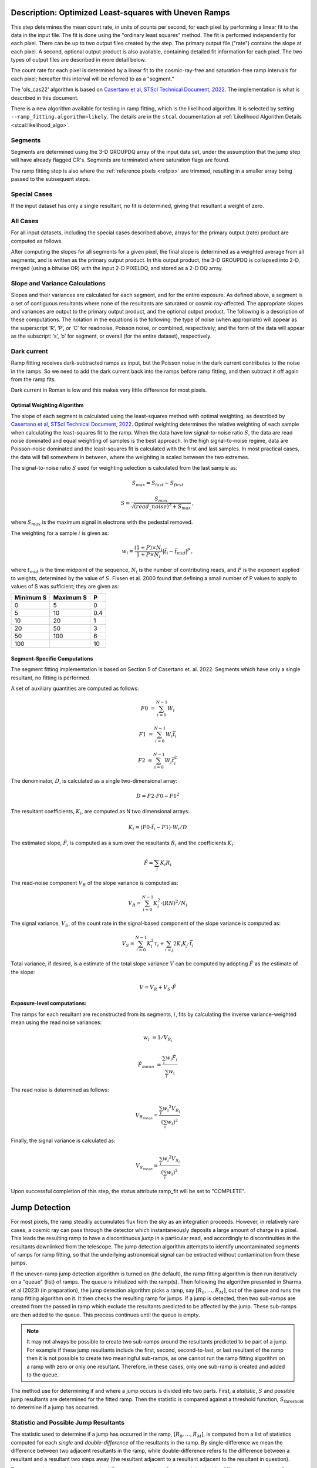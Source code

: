 .. _rampfit-algorithm-ols22:

Description: Optimized Least-squares with Uneven Ramps
======================================================

This step determines the mean count rate, in units of counts per second, for
each pixel by performing a linear fit to the data in the input file.  The fit
is done using the "ordinary least squares" method.
The fit is performed independently for each pixel.  There can be up to two
output files created by the step. The primary output file ("rate") contains the
slope at each pixel.
A second, optional output product is also available, containing detailed fit
information for each pixel. The two types of output files are described in
more detail below.

The count rate for each pixel is determined by a linear fit to the
cosmic-ray-free and saturation-free ramp intervals for each pixel; hereafter
this interval will be referred to as a "segment."

The 'ols_cas22' algorithm is based on `Casertano et al, STScI Technical Document,
2022
<https://www.stsci.edu/files/live/sites/www/files/home/roman/_documents/Roman-STScI-000394_DeterminingTheBestFittingSlope.pdf>`_.
The implementation is what is described in this document.

There is a new algorithm available for testing in ramp fitting, which is the
likelihood algorithm.  It is selected by setting ``--ramp_fitting.algorithm=likely``.
The details are in the ``stcal`` documentation at
:ref:`Likelihood Algorithm Details <stcal:likelihood_algo>`.

Segments
++++++++

Segments are determined using the 3-D GROUPDQ array of the input data set, under
the assumption that the jump step will have already flagged CR's. Segments are
terminated where saturation flags are found.

The ramp fitting step is also where the :ref:`reference pixels <refpix>` are
trimmed, resulting in a smaller array being passed to the subsequent steps.

Special Cases
+++++++++++++

If the input dataset has only a single resultant, no fit is determined, giving
that resultant a weight of zero.

All Cases
+++++++++
For all input datasets, including the special cases described above, arrays for
the primary output (rate) product are computed as follows.

After computing the slopes for all segments for a given pixel, the final slope is
determined as a weighted average from all segments, and is
written as the primary output product.  In this output product, the
3-D GROUPDQ is collapsed into 2-D, merged
(using a bitwise OR) with the input 2-D PIXELDQ, and stored as a 2-D DQ array.

Slope and Variance Calculations
+++++++++++++++++++++++++++++++
Slopes and their variances are calculated for each segment,
and for the entire exposure. As defined above, a segment is a set of contiguous
resultants where none of the resultants are saturated or cosmic ray-affected.  The
appropriate slopes and variances are output to the primary output product, and the optional output product. The
following is a description of these computations. The notation in the equations
is the following: the type of noise (when appropriate) will appear as the superscript
‘R’, ‘P’, or ‘C’ for readnoise, Poisson noise, or combined, respectively;
and the form of the data will appear as the subscript: ‘s’, ‘o’ for
segment, or overall (for the entire dataset), respectively.

Dark current
++++++++++++
Ramp fitting receives dark-subtracted ramps as input, but the Poisson noise
in the dark current contributes to the noise in the ramps.  So we need
to add the dark current back into the ramps before ramp fitting, and
then subtract it off again from the ramp fits.

Dark current in Roman is low and this makes very little difference for
most pixels.


Optimal Weighting Algorithm
---------------------------
The slope of each segment is calculated using the least-squares method with optimal
weighting, as described by `Casertano et al, STScI Technical Document,
2022
<https://www.stsci.edu/files/live/sites/www/files/home/roman/_documents/Roman-STScI-000394_DeterminingTheBestFittingSlope.pdf>`_.
Optimal weighting determines the relative weighting of each sample
when calculating the least-squares fit to the ramp. When the data have low signal-to-noise
ratio :math:`S`, the data are read noise dominated and equal weighting of samples is the
best approach. In the high signal-to-noise regime, data are Poisson-noise dominated and
the least-squares fit is calculated with the first and last samples. In most practical
cases, the data will fall somewhere in between, where the weighting is scaled between the
two extremes.

The signal-to-noise ratio :math:`S` used for weighting selection is calculated from the
last sample as:

.. math::
   S_{max} = S_{last} - S_{first}

   S = \frac{S_{max}} { \sqrt{(read\_noise)^2 + S_{max} } } \,,

where :math:`S_{max}` is the maximum signal in electrons with the pedestal
removed.

The weighting for a sample :math:`i` is given as:

.. math::
    w_i = \frac{(1 + P) \times N_i} {1 + P \times N_i} | \bar t_i - \bar t_{mid} |^P \,,

where :math:`t_{mid}` is the time midpoint of the sequence,
:math:`N_i` is the number of contributing reads, and
:math:`P` is the exponent applied to weights, determined by the value of :math:`S`. Fixsen
et al. 2000 found that defining a small number of P values to apply to values of S was
sufficient; they are given as:

+-------------------+------------------------+----------+
| Minimum S         | Maximum S              | P        |
+===================+========================+==========+
| 0                 | 5                      | 0        |
+-------------------+------------------------+----------+
| 5                 | 10                     | 0.4      |
+-------------------+------------------------+----------+
| 10                | 20                     | 1        |
+-------------------+------------------------+----------+
| 20                | 50                     | 3        |
+-------------------+------------------------+----------+
| 50                | 100                    | 6        |
+-------------------+------------------------+----------+
| 100               |                        | 10       |
+-------------------+------------------------+----------+

Segment-Specific Computations
-----------------------------

The segment fitting implementation is based on Section 5 of Casertano et.
al. 2022. Segments which have only a single resultant, no fitting is performed.

A set of auxiliary quantities are computed as follows:

.. math::
   F0 &= \sum_{i=0}^{N-1} W_i

   F1 &= \sum_{i=0}^{N-1} W_i \bar t_i

   F2 &= \sum_{i=0}^{N-1} W_i \bar t_i^2

The denominator, :math:`D`, is calculated as a single two-dimensional array:

.. math::
   D = F2 \cdot F0 - F1^2


The resultant coefficients, :math:`K_i`, are computed as N two dimensional
arrays:

.. math::
   K_i = (F0 \cdot \bar t_i - F1) \cdot W_i / D

The estimated slope, :math:`\hat F`, is computed as a sum over the resultants
:math:`R_i` and the coefficients :math:`K_i`:

.. math::
   \hat F = \sum_{i} K_i R_i

The read-noise component :math:`V_R` of the slope variance is computed as:

.. math::
   V_R = \sum_{i=0}^{N-1} K_i^2 \cdot (RN)^2 / N_i

The signal variance, :math:`V_S`, of the count rate in the signal-based component of the slope
variance is computed as:

.. math::
   V_S = \sum_{i=0}^{N-1} {K_i^2 \tau_i} + \sum_{i<j} {2 K_i K_j \cdot \bar t_i}

Total variance, if desired, is a estimate of the total slope variance :math:`V` can
be computed by adopting :math:`\hat F` as the estimate of the slope:

.. math::
   V = V_R + V_S \cdot \hat F

Exposure-level computations:
----------------------------

The ramps for each resultant are reconstructed from its segments, :math:`i`,
fits by calculating the inverse variance-weighted mean using the read noise
variances:

.. math::
   w_i &= 1 / V_{R_i}

   \hat F_{mean} &= \frac {\sum_i {w_i \hat F_i}} {\sum_i w_i}

The read noise is determined as follows:

.. math::
   V_{R_{mean}} = \frac {\sum_i {w_i ^ 2 V_{R_i}}} {(\sum_i {w_i}) ^ 2}

Finally, the signal variance is calculated as:

.. math::

   V_{S_{mean}} = \frac {\sum_i {w_i ^ 2 V_{S_i}}} {(\sum_i {w_i}) ^ 2}

Upon successful completion of this step, the status attribute ramp_fit will be set
to "COMPLETE".


Jump Detection
==============

For most pixels, the ramp steadily accumulates flux from the sky as an integration
proceeds.  However, in relatively rare cases, a cosmic ray can pass through the
detector which instantaneously deposits a large amount of charge in a pixel.
This leads the resulting ramp to have a discontinuous *jump* in a particular read,
and accordingly to discontinuities in the resultants downlinked from the telescope.
The jump detection algorithm attempts to identify uncontaminated segments of ramps
for ramp fitting, so that the underlying astronomical signal can be extracted without
contamination from these jumps.

If the uneven-ramp jump detection algorithm is turned on (the default), the ramp fitting
algorithm is then run iteratively on a "queue" (list) of ramps. The queue is initialized
with the ramp(s).
Then following the algorithm presented in Sharma et al (2023) (in preparation),
the jump detection algorithm picks a ramp, say :math:`[R_0, \dots, R_M]`, out of the
queue and runs the ramp fitting algorithm on it. It then checks the resulting ramp for jumps.
If a jump is detected, then two sub-ramps are created from the passed in ramp which exclude
the resultants predicted to be affected by the jump. These sub-ramps are then added to the
queue. This process continues until the queue is empty.

.. note::

   It may not always be possible to create two sub-ramps around the resultants predicted to
   be part of a jump. For example if these jump resultants include the first, second, second-to-last,
   or last resultant of the ramp then it is not possible to create two meaningful sub-ramps, as one
   cannot run the ramp fitting algorithm on a ramp with zero or only one resultant. Therefore, in
   these cases, only one sub-ramp is created and added to the queue.

The method use for determining if and where a jump occurs is divided into two parts. First,
a *statistic*, :math:`S` and possible jump resultants are determined for the fitted ramp.
Then the statistic is compared against a threshold function, :math:`S_{\text{threshold}}` to determine
if a jump has occurred.


Statistic and Possible Jump Resultants
++++++++++++++++++++++++++++++++++++++

The statistic used to determine if a jump has occurred in the ramp, :math:`[R_0, \dots, R_M]`,
is computed from a list of statistics computed for each *single* and *double-difference* of
the resultants in the ramp.  By single-difference we mean the difference between two adjacent
resultants in the ramp, while double-difference refers to the difference between a resultant
and a resultant two steps away (the resultant adjacent to a resultant adjacent to the resultant
in question).

To compute these statistics, the single-difference excess slope :math:`\delta_{i, i+1}` and
the double-difference excess slope :math:`\delta_{i, i+2}` are computed as:

.. math::

   \delta_{i, i+1} &= \frac{R_{i+1} - R_i} {\bar t_{i+1} - \bar t_i} - \hat \alpha

   \delta_{i, i+2} &= \frac{R_{i+2} - R_i} {\bar t_{i+2} - \bar t_i} - \hat \alpha

where :math:`\hat \alpha` is the slope computed by the ramp fitting algorithm. The
variance in the excess slope:

.. math::

   Var(\delta_{i, j}) &= \frac {Var(R_j - R_i)} {(\bar t_j - \bar t_i)^2} + f_{corr}(\hat \alpha)

   Var(R_j - R_i) &= \sigma_{RN} \left( \frac{1}{N_j} + \frac{1}{N_i} \right) + \hat \alpha \left[\tau_j + \tau_i - \min(\bar t_j, \bar t_i) \right]

   f_{corr}(\hat \alpha) &= - \frac{\hat \alpha}{t_{M - 1} - t_0}

where :math:`\sigma_{RN}` is the read noise. The single-difference statistic, :math:`s_i^\prime`,
and double-difference statistic, :math:`s_i^{\prime\prime}` are,

.. math::

   s_i^\prime &= \frac{\delta_{i, i+1}} {\sqrt{Var(\delta_{i, i+1})}}

   s_i^{\prime\prime} &= \frac{\delta_{i, i+2}} {\sqrt{Var(\delta_{i, i+2})}}.

The statistic :math:`s_i` for each resultants :math:`0 \leq i \leq M - 1` (no differences from the last
resultant are possible) is then computed as:

.. math::
   :nowrap:

   \[
   s_i =
   \begin{cases}
   s_i^\prime & \text{if } i = M - 2\\
   \max(s_i^\prime, s_i^{\prime\prime}) & \text{otherwise}
   \end{cases}
   \]


Finally, :math:`S = \max(s_i)` is the statistic used to determine if a jump has occurred in the fitted
ramp. The possible jump resultants for this ramp are the resultants :math:`R_i` and :math:`R_{i+1}`,
where :math:`i = \arg\max(s_i)`.

Two possible jump resultants are necessary, because the statistics cannot determine which of the two
adjacent resultants is the one affected by the jump. This is because if the jump occurs near the last
read making up :math:`R_i`, then it might appear that :math:`R_{i+1}` has the jump, this jump will be
picked up the :math:`s_i^{\prime\prime}` statistic. Using just the :math:`s_i^\prime` statistic, the
jump would be incorrectly identified in :math:`R_{i+1}`.


Threshold Function
++++++++++++++++++

Similarly to the statistic, the threshold function relies on the slope computed by the ramp fitting
algorithm, :math:`\hat \alpha`. The function itself was determined empirically by running simulations
of ramps with jumps and ramps without jumps. The threshold function was determined to be:

.. math::

   S_{\text{threshold}}(\hat \alpha) = 5.5 - \frac{1}{3}\log_{10}(\hat \alpha)

This corresponds to identifying jumps at 5.5 sigma when the count rate is 1 electron per second, and
4.5 sigma when the count rate is 1000 electrons per second. The decision was made to have the threshold
depend on the count rate because the pixels with lots of signal have larger uncertainties; meaning that
lower amplitude cosmic rays get identified in these cases.


A jump is determined to have occurred for a ramp fit with statistic, :math:`S`, with possible jump
resultants :math:`R_i,\ R_{i+1}`, if :math:`S \geq S_{\text{threshold}}(\hat \alpha)`. This results
in the ramp being split into two sub-ramps :math:`[R_0, \dots R_{i-1}]` and :math:`[R_{i+2}, \dots R_M]`,
which are then added to the ramp queue.

Error Propagation
=================

Error propagation in the ramp fitting step is implemented by storing the
square-root of the exposure-level combined variance in the ERR array of the primary
output product. This combined variance of the exposure-level slope is the sum
of the variance of the slope due to the Poisson noise and the variance of the
slope due to the read noise. These two variances are also separately written
to the arrays VAR_POISSON and VAR_RNOISE in the asdf output.
